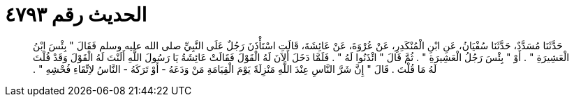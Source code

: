 
= الحديث رقم ٤٧٩٣

[quote.hadith]
حَدَّثَنَا مُسَدَّدٌ، حَدَّثَنَا سُفْيَانُ، عَنِ ابْنِ الْمُنْكَدِرِ، عَنْ عُرْوَةَ، عَنْ عَائِشَةَ، قَالَتِ اسْتَأْذَنَ رَجُلٌ عَلَى النَّبِيِّ صلى الله عليه وسلم فَقَالَ ‏"‏ بِئْسَ ابْنُ الْعَشِيرَةِ ‏"‏ ‏.‏ أَوْ ‏"‏ بِئْسَ رَجُلُ الْعَشِيرَةِ ‏"‏ ‏.‏ ثُمَّ قَالَ ‏"‏ ائْذَنُوا لَهُ ‏"‏ ‏.‏ فَلَمَّا دَخَلَ أَلاَنَ لَهُ الْقَوْلَ فَقَالَتْ عَائِشَةُ يَا رَسُولَ اللَّهِ أَلَنْتَ لَهُ الْقَوْلَ وَقَدْ قُلْتَ لَهُ مَا قُلْتَ ‏.‏ قَالَ ‏"‏ إِنَّ شَرَّ النَّاسِ عِنْدَ اللَّهِ مَنْزِلَةً يَوْمَ الْقِيَامَةِ مَنْ وَدَعَهُ - أَوْ تَرَكَهُ - النَّاسُ لاِتِّقَاءِ فُحْشِهِ ‏"‏ ‏.‏